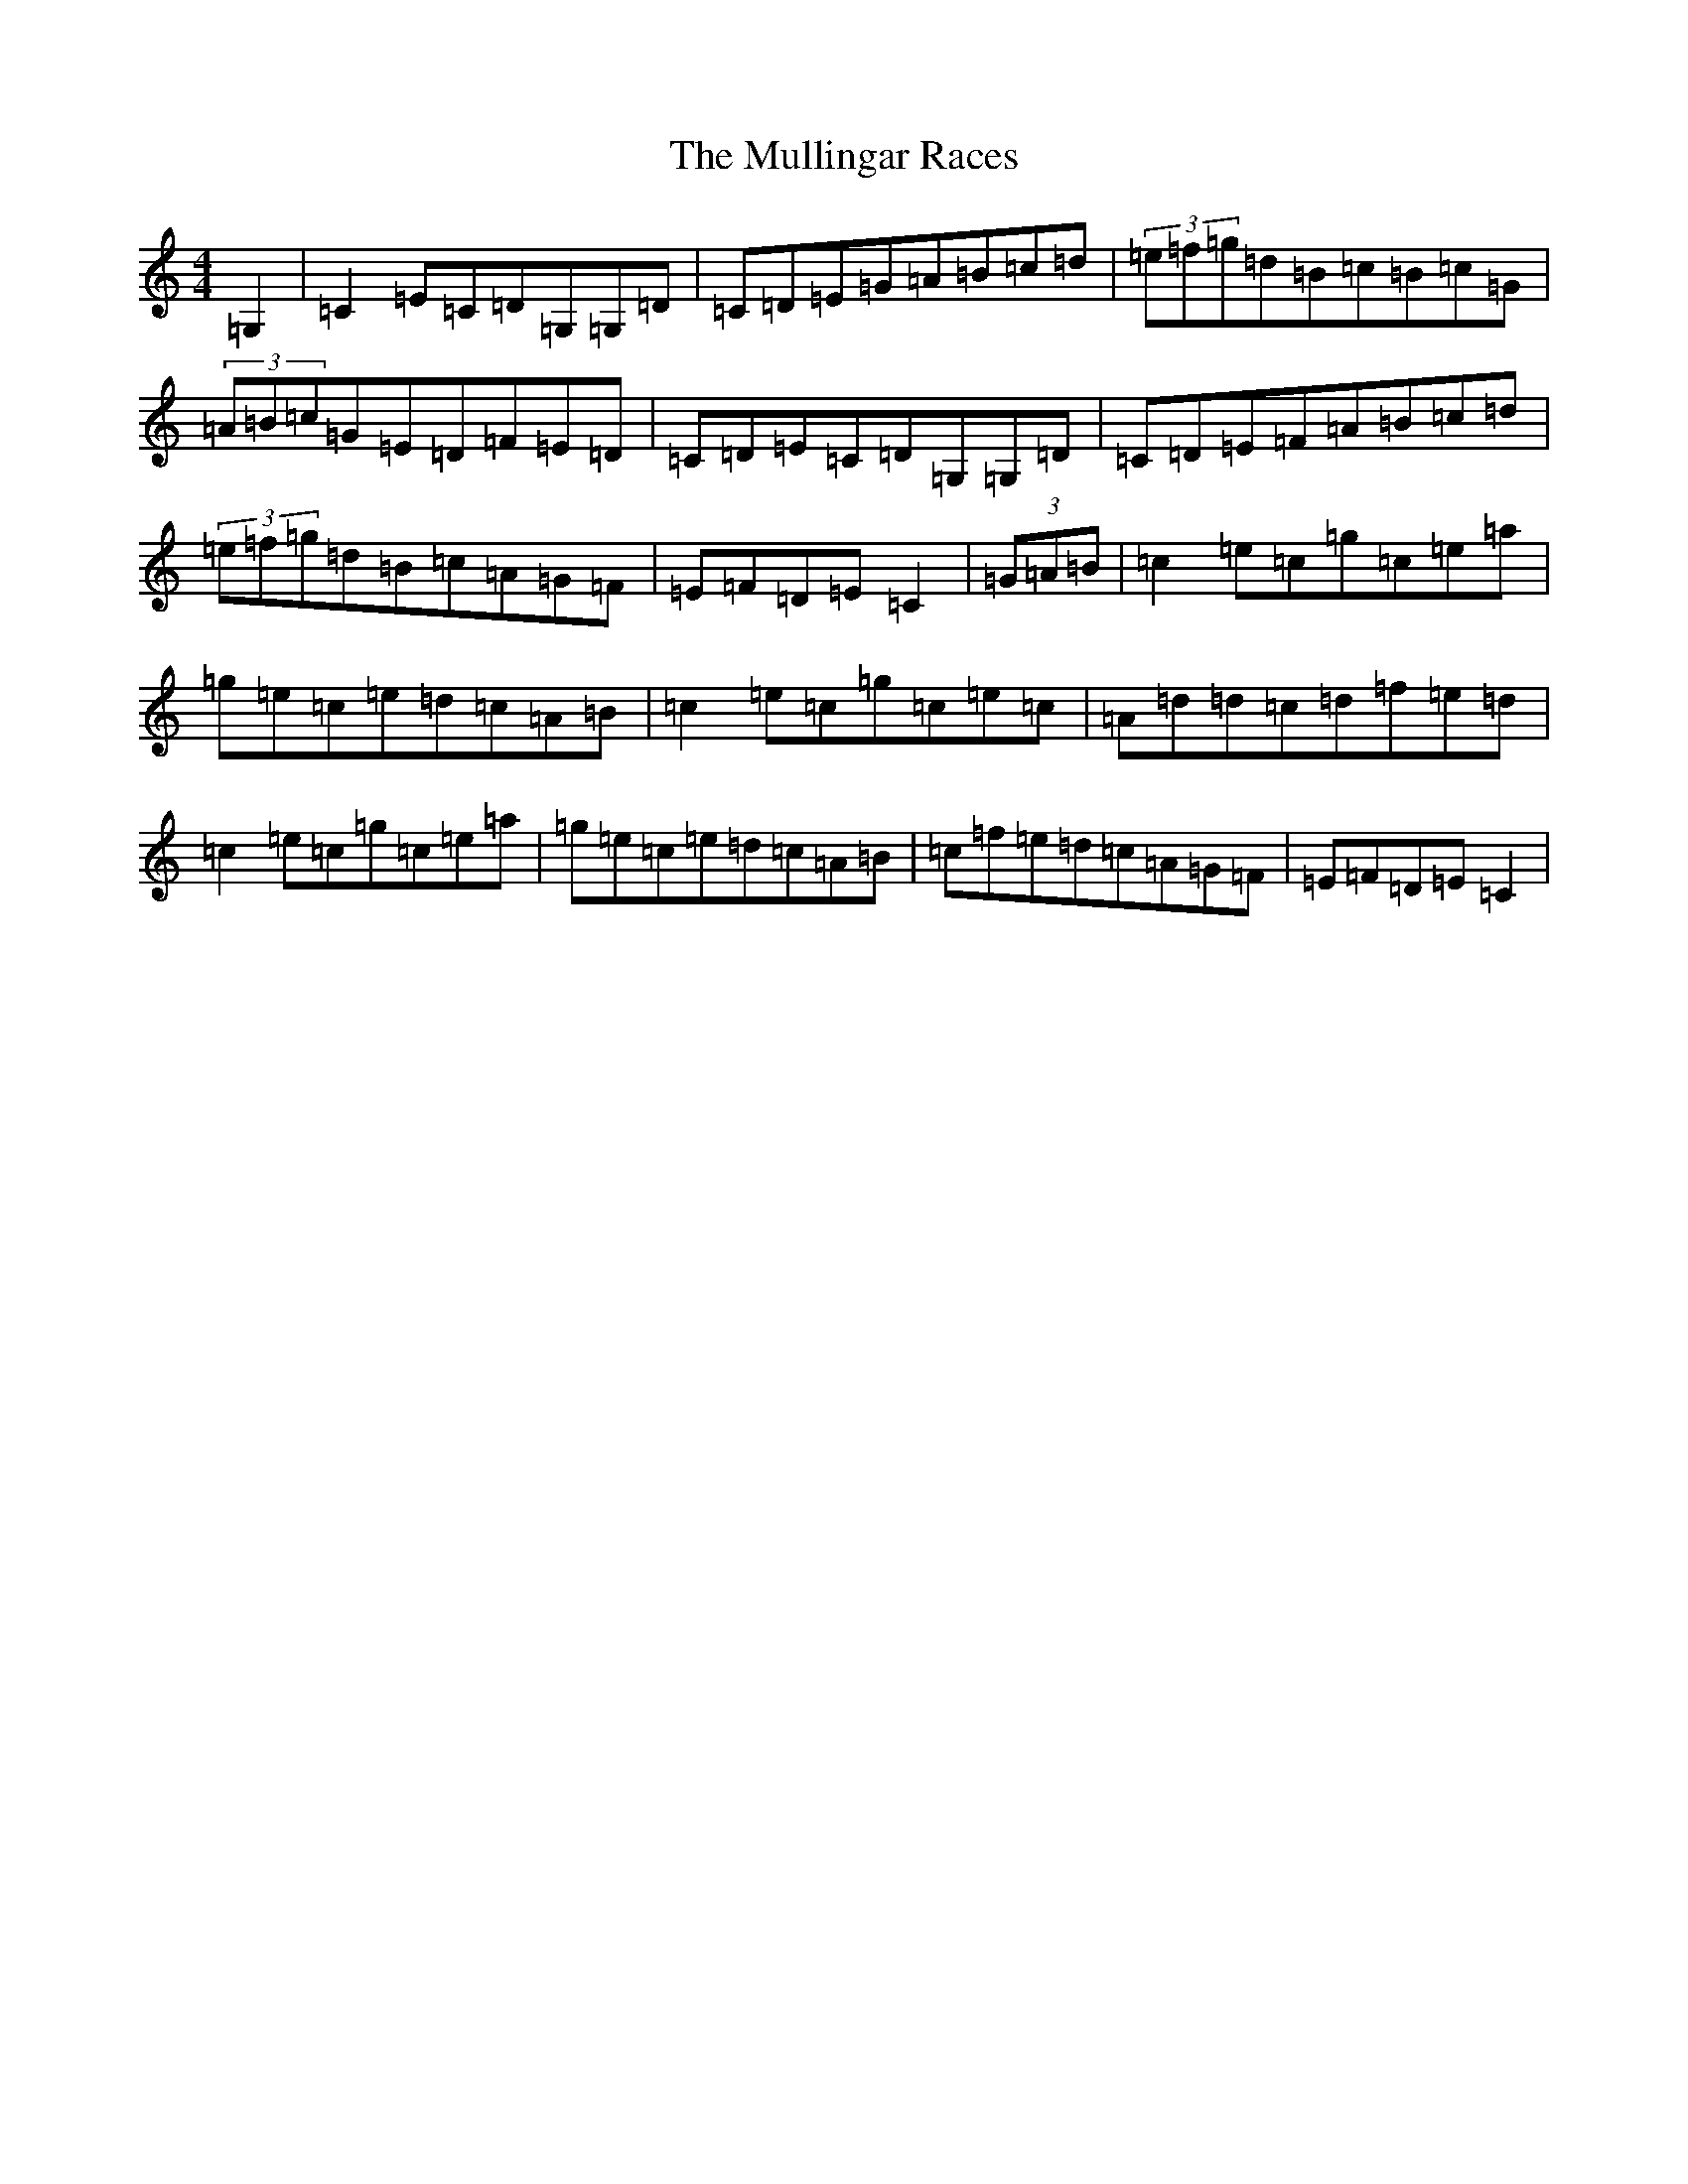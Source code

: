 X: 15013
T: Mullingar Races, The
S: https://thesession.org/tunes/225#setting225
R: reel
M:4/4
L:1/8
K: C Major
=G,2|=C2=E=C=D=G,=G,=D|=C=D=E=G=A=B=c=d|(3=e=f=g=d=B=c=B=c=G|(3=A=B=c=G=E=D=F=E=D|=C=D=E=C=D=G,=G,=D|=C=D=E=F=A=B=c=d|(3=e=f=g=d=B=c=A=G=F|=E=F=D=E=C2|(3=G=A=B|=c2=e=c=g=c=e=a|=g=e=c=e=d=c=A=B|=c2=e=c=g=c=e=c|=A=d=d=c=d=f=e=d|=c2=e=c=g=c=e=a|=g=e=c=e=d=c=A=B|=c=f=e=d=c=A=G=F|=E=F=D=E=C2|